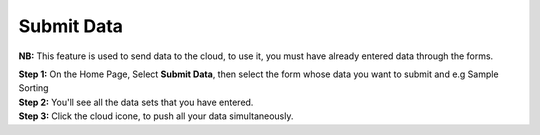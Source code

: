 Submit Data
============

**NB:** This feature is used to send data to the cloud, to use it, you must have already entered data through the forms.


| **Step 1:** On the Home Page, Select **Submit Data**, then select the form whose data you want to submit and e.g Sample Sorting 
| **Step 2:** You'll see all the data sets that you have entered. 
| **Step 3:** Click the cloud icone, to push all your data simultaneously.  

.. image:: ../../_images/submit.png
   :width: 30%

.. image:: ../../_images/submitdata.png
   :width: 30%

.. image:: ../../_images/pushdata.png
   :width: 30%

